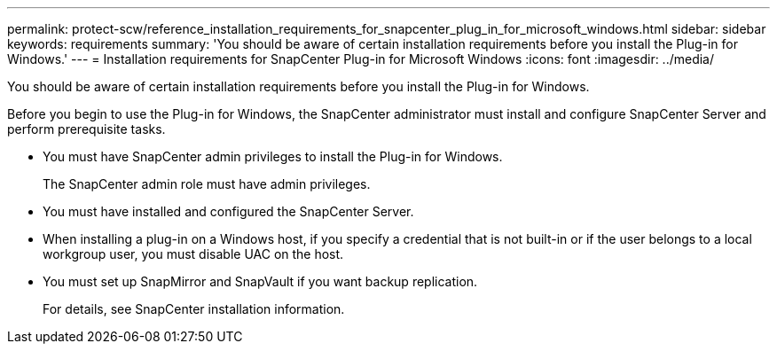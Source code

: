 ---
permalink: protect-scw/reference_installation_requirements_for_snapcenter_plug_in_for_microsoft_windows.html
sidebar: sidebar
keywords: requirements
summary: 'You should be aware of certain installation requirements before you install the Plug-in for Windows.'
---
= Installation requirements for SnapCenter Plug-in for Microsoft Windows
:icons: font
:imagesdir: ../media/

[.lead]
You should be aware of certain installation requirements before you install the Plug-in for Windows.

Before you begin to use the Plug-in for Windows, the SnapCenter administrator must install and configure SnapCenter Server and perform prerequisite tasks.

* You must have SnapCenter admin privileges to install the Plug-in for Windows.
+
The SnapCenter admin role must have admin privileges.

* You must have installed and configured the SnapCenter Server.
* When installing a plug-in on a Windows host, if you specify a credential that is not built-in or if the user belongs to a local workgroup user, you must disable UAC on the host.
* You must set up SnapMirror and SnapVault if you want backup replication.
+
For details, see SnapCenter installation information.
